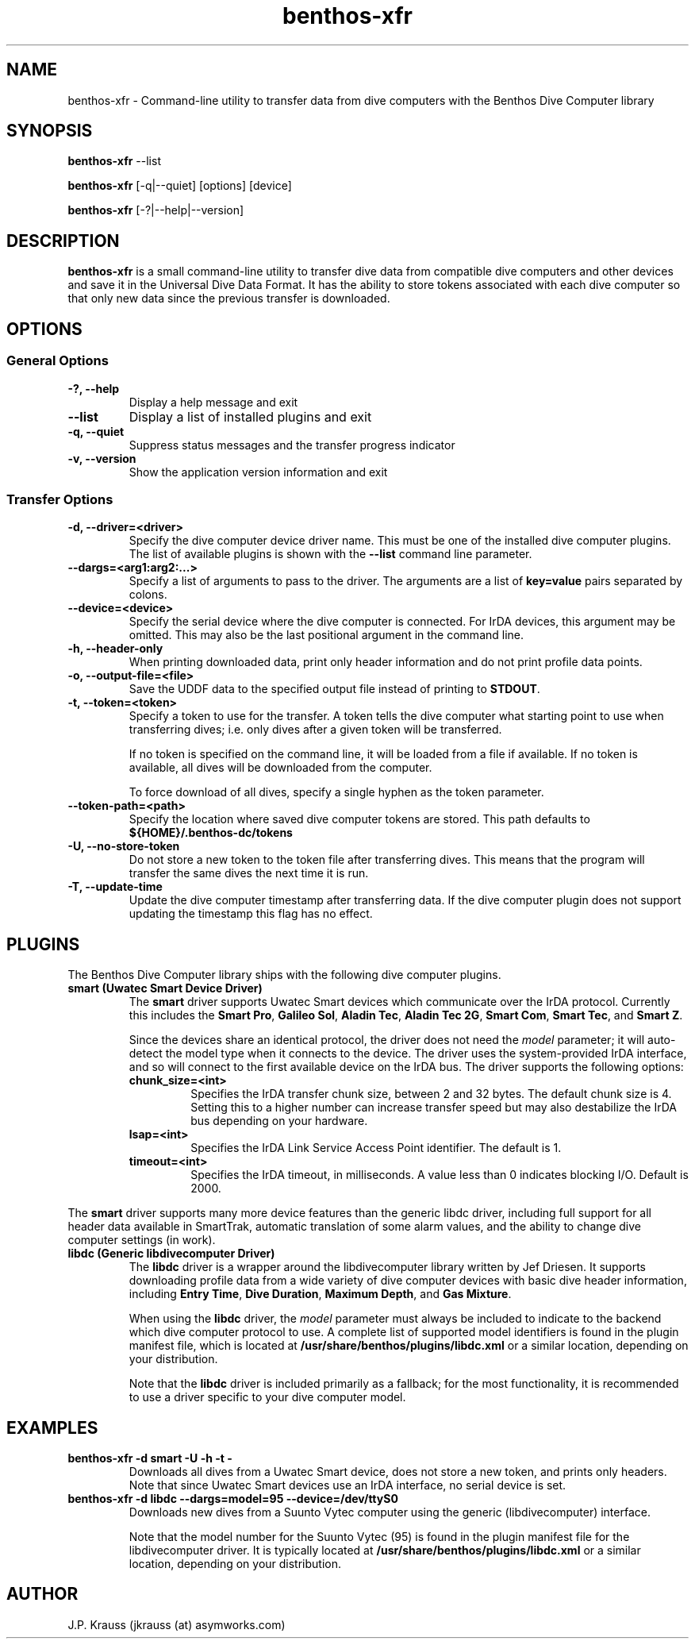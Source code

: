 .TH benthos-xfr 1 "May 5, 2013" "" "USER COMMANDS"
.SH NAME
benthos-xfr \- Command-line utility to transfer data from dive 
computers with the Benthos Dive Computer library
.SH SYNOPSIS
.B benthos-xfr
--list
.PP
.B benthos-xfr 
[-q|--quiet] [options] [device]
.PP
.B benthos-xfr
[-?|--help|--version]
.SH DESCRIPTION
.B benthos-xfr
is a small command-line utility to transfer dive data 
from compatible dive computers and other devices and  save it 
in the Universal Dive Data Format. It has the ability to store 
tokens associated with each dive computer so that only new data 
since the previous transfer is downloaded.
.SH OPTIONS
.SS General Options
.TP
.B -?, --help
Display a help message and exit
.TP
.B --list   
Display a list of installed plugins and exit
.TP 
.B -q, --quiet
Suppress status messages and the transfer progress indicator
.TP
.B -v, --version
Show the application version information and exit
.SS Transfer Options
.TP
.B -d, --driver=<driver>
Specify the dive computer device driver name.  This must be one
of the installed dive computer plugins.  The list of available
plugins is shown with the 
.B --list
command line parameter.
.TP
.B --dargs=<arg1:arg2:...>
Specify a list of arguments to pass to the driver.  The 
arguments are a list of
.B key=value
pairs separated by colons.
.TP
.B --device=<device>
Specify the serial device where the dive computer is connected.
For IrDA devices, this argument may be omitted.  This may also
be the last positional argument in the command line.
.TP
.B -h, --header-only
When printing downloaded data, print only header information
and do not print profile data points.
.TP
.B -o, --output-file=<file>
Save the UDDF data to the specified output file instead of 
printing to 
.BR STDOUT .
.TP
.B -t, --token=<token>
Specify a token to use for the transfer.  A token tells the
dive computer what starting point to use when transferring
dives; i.e. only dives after a given token will be transferred.

If no token is specified on the command line, it will be loaded
from a file if available.  If no token is available, all dives
will be downloaded from the computer. 

To force download of all dives, specify a single hyphen as the
token parameter.
.TP
.B --token-path=<path>
Specify the location where saved dive computer tokens are 
stored.  This path defaults to
.B ${HOME}/.benthos-dc/tokens
.TP
.B -U, --no-store-token
Do not store a new token to the token file after transferring
dives.  This means that the program will transfer the same 
dives the next time it is run.
.TP
.B -T, --update-time
Update the dive computer timestamp after transferring data.  If
the dive computer plugin does not support updating the timestamp
this flag has no effect.
.SH PLUGINS
The Benthos Dive Computer library ships with the following dive
computer plugins.
.TP
.B smart (Uwatec Smart Device Driver)
The
.B smart
driver supports Uwatec Smart devices which communicate over the
IrDA protocol.  Currently this includes the
.BR "Smart Pro" ,
.BR "Galileo Sol" ,
.BR "Aladin Tec" ,
.BR "Aladin Tec 2G" ,
.BR "Smart Com" ,
.BR "Smart Tec" ,
and
.BR "Smart Z" .

Since the devices share an identical protocol, the driver does
not need the
.I model
parameter; it will auto-detect the model type when it connects
to the device.  The driver uses the system-provided IrDA 
interface, and so will connect to the first available device
on the IrDA bus.  The driver supports the following options:
.RS
.TP
.B chunk_size=<int>
Specifies the IrDA transfer chunk size, between 2 and 32 bytes. 
The default chunk size is 4.  Setting this to a higher number
can increase transfer speed but may also destabilize the IrDA
bus depending on your hardware.
.TP
.B lsap=<int>
Specifies the IrDA Link Service Access Point identifier.  The 
default is 1.
.TP
.B timeout=<int>
Specifies the IrDA timeout, in milliseconds.  A value less than 
0 indicates blocking I/O.  Default is 2000.
.RE

The 
.B smart
driver supports many more device features than the generic libdc
driver, including full support for all header data available in
SmartTrak, automatic translation of some alarm values, and the
ability to change dive computer settings (in work).
.TP
.B libdc (Generic libdivecomputer Driver)
The
.B libdc
driver is a wrapper around the libdivecomputer library written
by Jef Driesen.  It supports downloading profile data from a 
wide variety of dive computer devices with basic dive header
information, including 
.BR "Entry Time" ,
.BR "Dive Duration" ,
.BR "Maximum Depth" ,
and 
.BR "Gas Mixture" .

When using the
.B libdc 
driver, the
.I model 
parameter must always be included to indicate to the
backend which dive computer protocol to use.  A complete list
of supported model identifiers is found in the plugin manifest
file, which is located at 
.B /usr/share/benthos/plugins/libdc.xml
or a similar location, depending on your distribution.

Note that the
.B libdc 
driver is included primarily as a fallback; for the
most functionality, it is recommended to use a driver specific
to your dive computer model.
.SH EXAMPLES
.TP
.B benthos-xfr -d smart -U -h -t -
Downloads all dives from a Uwatec Smart device, does not store
a new token, and prints only headers.  Note that since Uwatec
Smart devices use an IrDA interface, no serial device is set.
.TP
.B benthos-xfr -d libdc --dargs=model=95 --device=/dev/ttyS0
Downloads new dives from a Suunto Vytec computer using the
generic (libdivecomputer) interface.  

Note that the model number for the Suunto Vytec (95) is found 
in the plugin manifest file for the libdivecomputer driver.  
It is typically located at
.B /usr/share/benthos/plugins/libdc.xml
or a similar location, depending on your distribution.
.SH AUTHOR
J.P. Krauss (jkrauss (at) asymworks.com)
